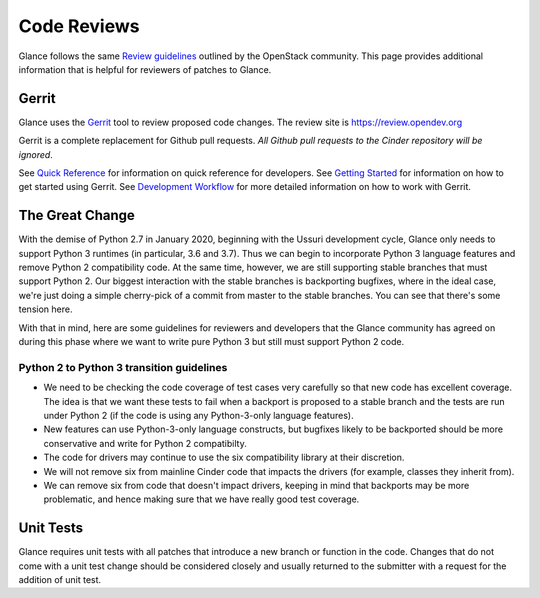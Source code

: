 .. _reviewing-glance:

Code Reviews
============

Glance follows the same `Review guidelines`_ outlined by the OpenStack
community. This page provides additional information that is helpful for
reviewers of patches to Glance.

Gerrit
------

Glance uses the `Gerrit`_ tool to review proposed code changes. The review
site is https://review.opendev.org

Gerrit is a complete replacement for Github pull requests. `All Github pull
requests to the Cinder repository will be ignored`.

See `Quick Reference`_ for information on quick reference for developers.
See `Getting Started`_ for information on how to get started using Gerrit.
See `Development Workflow`_ for more detailed information on how to work with
Gerrit.

The Great Change
----------------

With the demise of Python 2.7 in January 2020, beginning with the Ussuri
development cycle, Glance only needs to support Python 3 runtimes (in
particular, 3.6 and 3.7).  Thus we can begin to incorporate Python 3
language features and remove Python 2 compatibility code.  At the same
time, however, we are still supporting stable branches that must support
Python 2.  Our biggest interaction with the stable branches is backporting
bugfixes, where in the ideal case, we're just doing a simple cherry-pick of
a commit from master to the stable branches.  You can see that there's some
tension here.

With that in mind, here are some guidelines for reviewers and developers
that the Glance community has agreed on during this phase where we want to
write pure Python 3 but still must support Python 2 code.

.. _transition-guidelines:

Python 2 to Python 3 transition guidelines
~~~~~~~~~~~~~~~~~~~~~~~~~~~~~~~~~~~~~~~~~~

* We need to be checking the code coverage of test cases very carefully so
  that new code has excellent coverage.  The idea is that we want these
  tests to fail when a backport is proposed to a stable branch and the
  tests are run under Python 2 (if the code is using any Python-3-only
  language features).
* New features can use Python-3-only language constructs, but bugfixes
  likely to be backported should be more conservative and write for
  Python 2 compatibilty.
* The code for drivers may continue to use the six compatibility library at
  their discretion.
* We will not remove six from mainline Cinder code that impacts the drivers
  (for example, classes they inherit from).
* We can remove six from code that doesn't impact drivers, keeping in mind
  that backports may be more problematic, and hence making sure that we have
  really good test coverage.

Unit Tests
----------

Glance requires unit tests with all patches that introduce a new
branch or function in the code.  Changes that do not come with a
unit test change should be considered closely and usually returned
to the submitter with a request for the addition of unit test.

.. _Review guidelines: https://docs.openstack.org/doc-contrib-guide/docs-review-guidelines.html
.. _Gerrit: https://review.opendev.org/#/q/project:openstack/glance+status:open
.. _Quick Reference: https://docs.openstack.org/infra/manual/developers.html#quick-reference
.. _Getting Started: https://docs.openstack.org/infra/manual/developers.html#getting-started
.. _Development Workflow: https://docs.openstack.org/infra/manual/developers.html#development-workflow
